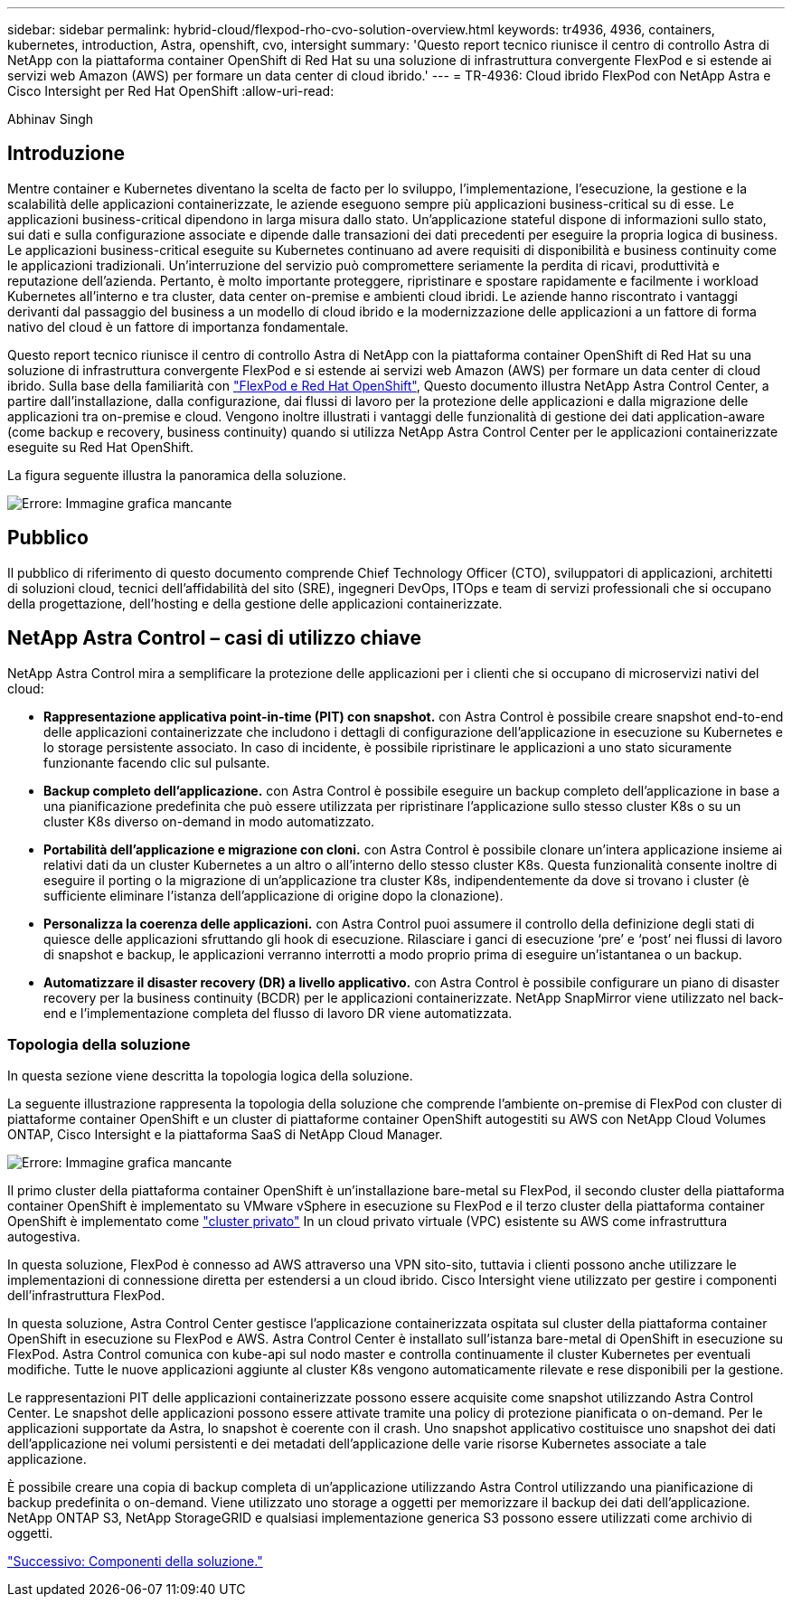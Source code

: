 ---
sidebar: sidebar 
permalink: hybrid-cloud/flexpod-rho-cvo-solution-overview.html 
keywords: tr4936, 4936, containers, kubernetes, introduction, Astra, openshift, cvo, intersight 
summary: 'Questo report tecnico riunisce il centro di controllo Astra di NetApp con la piattaforma container OpenShift di Red Hat su una soluzione di infrastruttura convergente FlexPod e si estende ai servizi web Amazon (AWS) per formare un data center di cloud ibrido.' 
---
= TR-4936: Cloud ibrido FlexPod con NetApp Astra e Cisco Intersight per Red Hat OpenShift
:allow-uri-read: 


Abhinav Singh



== Introduzione

Mentre container e Kubernetes diventano la scelta de facto per lo sviluppo, l'implementazione, l'esecuzione, la gestione e la scalabilità delle applicazioni containerizzate, le aziende eseguono sempre più applicazioni business-critical su di esse. Le applicazioni business-critical dipendono in larga misura dallo stato. Un'applicazione stateful dispone di informazioni sullo stato, sui dati e sulla configurazione associate e dipende dalle transazioni dei dati precedenti per eseguire la propria logica di business. Le applicazioni business-critical eseguite su Kubernetes continuano ad avere requisiti di disponibilità e business continuity come le applicazioni tradizionali. Un'interruzione del servizio può compromettere seriamente la perdita di ricavi, produttività e reputazione dell'azienda. Pertanto, è molto importante proteggere, ripristinare e spostare rapidamente e facilmente i workload Kubernetes all'interno e tra cluster, data center on-premise e ambienti cloud ibridi. Le aziende hanno riscontrato i vantaggi derivanti dal passaggio del business a un modello di cloud ibrido e la modernizzazione delle applicazioni a un fattore di forma nativo del cloud è un fattore di importanza fondamentale.

Questo report tecnico riunisce il centro di controllo Astra di NetApp con la piattaforma container OpenShift di Red Hat su una soluzione di infrastruttura convergente FlexPod e si estende ai servizi web Amazon (AWS) per formare un data center di cloud ibrido. Sulla base della familiarità con https://www.cisco.com/c/en/us/td/docs/unified_computing/ucs/UCS_CVDs/flexpod_iac_redhat_openshift.html["FlexPod e Red Hat OpenShift"^], Questo documento illustra NetApp Astra Control Center, a partire dall'installazione, dalla configurazione, dai flussi di lavoro per la protezione delle applicazioni e dalla migrazione delle applicazioni tra on-premise e cloud. Vengono inoltre illustrati i vantaggi delle funzionalità di gestione dei dati application-aware (come backup e recovery, business continuity) quando si utilizza NetApp Astra Control Center per le applicazioni containerizzate eseguite su Red Hat OpenShift.

La figura seguente illustra la panoramica della soluzione.

image:flexpod-rho-cvo-image2.png["Errore: Immagine grafica mancante"]



== Pubblico

Il pubblico di riferimento di questo documento comprende Chief Technology Officer (CTO), sviluppatori di applicazioni, architetti di soluzioni cloud, tecnici dell'affidabilità del sito (SRE), ingegneri DevOps, ITOps e team di servizi professionali che si occupano della progettazione, dell'hosting e della gestione delle applicazioni containerizzate.



== NetApp Astra Control – casi di utilizzo chiave

NetApp Astra Control mira a semplificare la protezione delle applicazioni per i clienti che si occupano di microservizi nativi del cloud:

* *Rappresentazione applicativa point-in-time (PIT) con snapshot.* con Astra Control è possibile creare snapshot end-to-end delle applicazioni containerizzate che includono i dettagli di configurazione dell'applicazione in esecuzione su Kubernetes e lo storage persistente associato. In caso di incidente, è possibile ripristinare le applicazioni a uno stato sicuramente funzionante facendo clic sul pulsante.
* *Backup completo dell'applicazione.* con Astra Control è possibile eseguire un backup completo dell'applicazione in base a una pianificazione predefinita che può essere utilizzata per ripristinare l'applicazione sullo stesso cluster K8s o su un cluster K8s diverso on-demand in modo automatizzato.
* *Portabilità dell'applicazione e migrazione con cloni.* con Astra Control è possibile clonare un'intera applicazione insieme ai relativi dati da un cluster Kubernetes a un altro o all'interno dello stesso cluster K8s. Questa funzionalità consente inoltre di eseguire il porting o la migrazione di un'applicazione tra cluster K8s, indipendentemente da dove si trovano i cluster (è sufficiente eliminare l'istanza dell'applicazione di origine dopo la clonazione).
* *Personalizza la coerenza delle applicazioni.* con Astra Control puoi assumere il controllo della definizione degli stati di quiesce delle applicazioni sfruttando gli hook di esecuzione. Rilasciare i ganci di esecuzione ‘pre’ e ‘post’ nei flussi di lavoro di snapshot e backup, le applicazioni verranno interrotti a modo proprio prima di eseguire un'istantanea o un backup.
* *Automatizzare il disaster recovery (DR) a livello applicativo.* con Astra Control è possibile configurare un piano di disaster recovery per la business continuity (BCDR) per le applicazioni containerizzate. NetApp SnapMirror viene utilizzato nel back-end e l'implementazione completa del flusso di lavoro DR viene automatizzata.




=== Topologia della soluzione

In questa sezione viene descritta la topologia logica della soluzione.

La seguente illustrazione rappresenta la topologia della soluzione che comprende l'ambiente on-premise di FlexPod con cluster di piattaforme container OpenShift e un cluster di piattaforme container OpenShift autogestiti su AWS con NetApp Cloud Volumes ONTAP, Cisco Intersight e la piattaforma SaaS di NetApp Cloud Manager.

image:flexpod-rho-cvo-image3.png["Errore: Immagine grafica mancante"]

Il primo cluster della piattaforma container OpenShift è un'installazione bare-metal su FlexPod, il secondo cluster della piattaforma container OpenShift è implementato su VMware vSphere in esecuzione su FlexPod e il terzo cluster della piattaforma container OpenShift è implementato come https://docs.openshift.com/container-platform/4.8/installing/installing_aws/installing-aws-private.html["cluster privato"^] In un cloud privato virtuale (VPC) esistente su AWS come infrastruttura autogestiva.

In questa soluzione, FlexPod è connesso ad AWS attraverso una VPN sito-sito, tuttavia i clienti possono anche utilizzare le implementazioni di connessione diretta per estendersi a un cloud ibrido. Cisco Intersight viene utilizzato per gestire i componenti dell'infrastruttura FlexPod.

In questa soluzione, Astra Control Center gestisce l'applicazione containerizzata ospitata sul cluster della piattaforma container OpenShift in esecuzione su FlexPod e AWS. Astra Control Center è installato sull'istanza bare-metal di OpenShift in esecuzione su FlexPod. Astra Control comunica con kube-api sul nodo master e controlla continuamente il cluster Kubernetes per eventuali modifiche. Tutte le nuove applicazioni aggiunte al cluster K8s vengono automaticamente rilevate e rese disponibili per la gestione.

Le rappresentazioni PIT delle applicazioni containerizzate possono essere acquisite come snapshot utilizzando Astra Control Center. Le snapshot delle applicazioni possono essere attivate tramite una policy di protezione pianificata o on-demand. Per le applicazioni supportate da Astra, lo snapshot è coerente con il crash. Uno snapshot applicativo costituisce uno snapshot dei dati dell'applicazione nei volumi persistenti e dei metadati dell'applicazione delle varie risorse Kubernetes associate a tale applicazione.

È possibile creare una copia di backup completa di un'applicazione utilizzando Astra Control utilizzando una pianificazione di backup predefinita o on-demand. Viene utilizzato uno storage a oggetti per memorizzare il backup dei dati dell'applicazione. NetApp ONTAP S3, NetApp StorageGRID e qualsiasi implementazione generica S3 possono essere utilizzati come archivio di oggetti.

link:flexpod-rho-cvo-solution-components.html["Successivo: Componenti della soluzione."]
